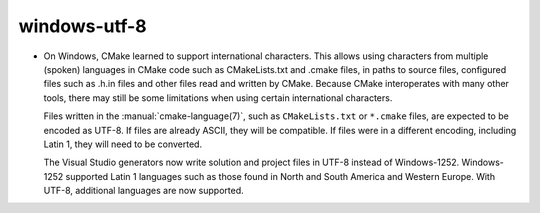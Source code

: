 windows-utf-8
-------------

* On Windows, CMake learned to support international characters.  This allows using
  characters from multiple (spoken) languages in CMake code such as CMakeLists.txt
  and .cmake  files, in paths to source files, configured files such as .h.in files
  and other files read and written by CMake.  Because CMake interoperates with many
  other tools, there may still be some limitations when using certain international
  characters.

  Files written in the :manual:`cmake-language(7)`, such as ``CMakeLists.txt``
  or ``*.cmake`` files, are expected to be encoded as UTF-8.  If files are
  already ASCII, they will be compatible.  If files were in a different
  encoding, including Latin 1, they will need to be converted.

  The Visual Studio generators now write solution and project files in UTF-8
  instead of Windows-1252.  Windows-1252 supported Latin 1 languages such as
  those found in North and South America and Western Europe.  With UTF-8,
  additional languages are now supported.
